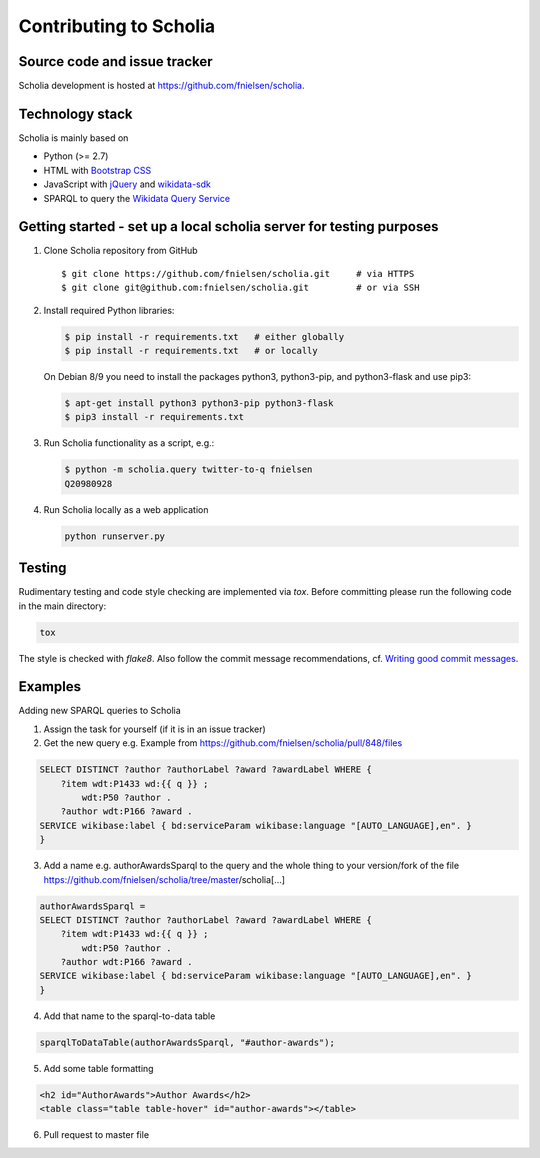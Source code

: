Contributing to Scholia
=======================

Source code and issue tracker
----------------------------

Scholia development is hosted at https://github.com/fnielsen/scholia.

Technology stack
---------------

Scholia is mainly based on

-  Python (>= 2.7)
-  HTML with `Bootstrap CSS <https://getbootstrap.com/css/>`__
-  JavaScript with `jQuery <https://jquery.com/>`__ and
   `wikidata-sdk <https://github.com/maxlath/wikidata-sdk>`__
-  SPARQL to query the `Wikidata Query
   Service <http://query.wikidata.org/>`__

Getting started - set up a local scholia server for testing purposes
---------------

1. Clone Scholia repository from GitHub

   ::

       $ git clone https://github.com/fnielsen/scholia.git     # via HTTPS
       $ git clone git@github.com:fnielsen/scholia.git         # or via SSH

2. Install required Python libraries:

   .. code:: shell

       $ pip install -r requirements.txt   # either globally
       $ pip install -r requirements.txt   # or locally

   On Debian 8/9 you need to install the packages python3, python3-pip, and python3-flask and use pip3:

   .. code:: shell

       $ apt-get install python3 python3-pip python3-flask
       $ pip3 install -r requirements.txt

3. Run Scholia functionality as a script, e.g.:

   .. code:: shell

       $ python -m scholia.query twitter-to-q fnielsen
       Q20980928

4. Run Scholia locally as a web application

   .. code:: shell

       python runserver.py

Testing
-------

Rudimentary testing and code style checking are implemented via `tox`.
Before committing please run the following code in the main directory:

.. code:: shell

    tox

The style is checked with `flake8`. Also follow the commit message recommendations, 
cf. `Writing good commit messages <https://github.com/erlang/otp/wiki/writing-good-commit-messages>`_.

Examples
-------

Adding new SPARQL queries to Scholia

1. Assign the task for yourself (if it is in an issue tracker)

2. Get the new query e.g. Example from https://github.com/fnielsen/scholia/pull/848/files 

.. code:: sparql

   SELECT DISTINCT ?author ?authorLabel ?award ?awardLabel WHERE {
       ?item wdt:P1433 wd:{{ q }} ;
           wdt:P50 ?author .
       ?author wdt:P166 ?award .
   SERVICE wikibase:label { bd:serviceParam wikibase:language "[AUTO_LANGUAGE],en". }  
   }

3. Add a name e.g. authorAwardsSparql to the query and the whole thing to your version/fork of the file https://github.com/fnielsen/scholia/tree/master/scholia[…]

.. code:: python

   authorAwardsSparql =
   SELECT DISTINCT ?author ?authorLabel ?award ?awardLabel WHERE {
       ?item wdt:P1433 wd:{{ q }} ;
           wdt:P50 ?author .
       ?author wdt:P166 ?award .
   SERVICE wikibase:label { bd:serviceParam wikibase:language "[AUTO_LANGUAGE],en". }  
   }

4. Add that name to the sparql-to-data table

.. code:: python

   sparqlToDataTable(authorAwardsSparql, "#author-awards");

5. Add some table formatting

.. code:: html

   <h2 id="AuthorAwards">Author Awards</h2>
   <table class="table table-hover" id="author-awards"></table>

6. Pull request to master file

